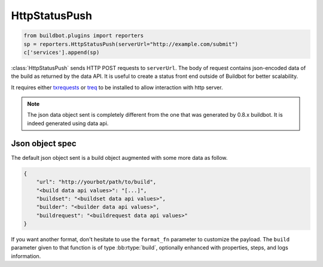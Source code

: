 .. bb:reporter:: HttpStatusPush

HttpStatusPush
++++++++++++++

.. py:currentmodule:: buildbot.reporters

.. code-block:: python

    from buildbot.plugins import reporters
    sp = reporters.HttpStatusPush(serverUrl="http://example.com/submit")
    c['services'].append(sp)

:class:`HttpStatusPush` sends HTTP POST requests to ``serverUrl``.
The body of request contains json-encoded data of the build as returned by the data API.
It is useful to create a status front end outside of Buildbot for better scalability.

It requires either `txrequests`_ or `treq`_ to be installed to allow interaction with http server.

.. note::

   The json data object sent is completely different from the one that was generated by 0.8.x buildbot.
   It is indeed generated using data api.

.. py:class:: HttpStatusPush(serverUrl, user=None, password=None, auth=None, headers=None, generators=None, format_fn=None, builders=None, wantProperties=False, wantSteps=False, wantPreviousBuild=False, wantLogs=False, debug=None, verify=None)

    :param string serverUrl: the url where to do the HTTP POST request
    :param string user: the BasicAuth user to post as
    :param string password: the BasicAuth user's password (can be a :ref:`Secret`).
    :param auth: the authentication method to use.
        Refer to the documentation of the requests library for more information.
    :param dict headers: pass custom headers to HTTP request.
    :type generators: list of IReportGenerator instances
    :param generators: A list of report generators that will be used to generate reports to be sent by this reporter.
        Currently the reporter will consider only the report generated by the first generator.
    :param function format_fn: a function that takes the build as parameter and returns a dictionary to be pushed to the server (as json).    
        This parameter is deprecated, use ``generators`` instead.
    :param list builders: only send update for specified builders.
        This parameter is deprecated, use ``generators`` instead.
    :param boolean wantProperties: include 'properties' in the build dictionary.
        This parameter is deprecated, use ``generators`` instead.
    :param boolean wantSteps: include 'steps' in the build dictionary.
        This parameter is deprecated, use ``generators`` instead.
    :param boolean wantLogs: include 'logs' in the steps dictionaries.
        This needs wantSteps=True.
        This dumps the *full* content of logs and may consume lots of memory and CPU depending on the log size.
        This parameter is deprecated, use ``generators`` instead.
    :param boolean wantPreviousBuild: include 'prev_build' in the build dictionary.
        This parameter is deprecated, use ``generators`` instead.
    :param boolean debug: logs every requests and their response
    :param boolean verify: disable ssl verification for the case you use temporary self signed certificates
    :param boolean skipEncoding: disables encoding of json data to bytes before pushing to server

Json object spec
~~~~~~~~~~~~~~~~

The default json object sent is a build object augmented with some more data as follow.

.. code-block:: json

    {
        "url": "http://yourbot/path/to/build",
        "<build data api values>": "[...]",
        "buildset": "<buildset data api values>",
        "builder": "<builder data api values>",
        "buildrequest": "<buildrequest data api values>"
    }


If you want another format, don't hesitate to use the ``format_fn`` parameter to customize the payload.
The ``build`` parameter given to that function is of type :bb:rtype:`build`, optionally enhanced with properties, steps, and logs information.

.. _txrequests: https://pypi.python.org/pypi/txrequests
.. _treq: https://pypi.python.org/pypi/treq
